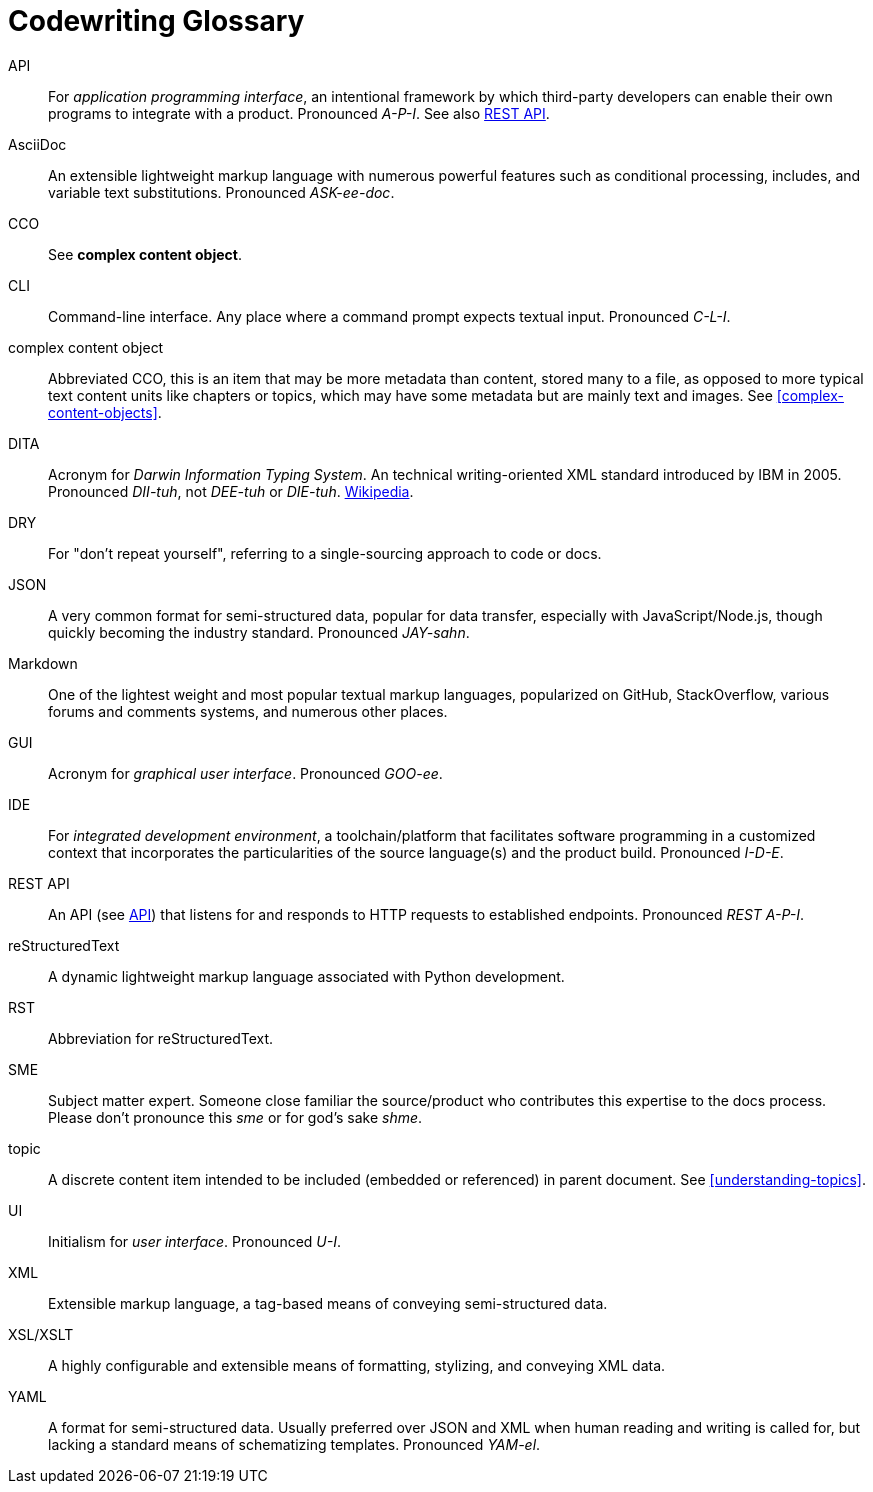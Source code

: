 = Codewriting Glossary
// This page was automatically generated by LiquiDoc

// tag::api[]
API::
For _application programming interface_, an intentional framework by which third-party developers can enable their own programs to integrate with a product.
Pronounced _A-P-I_.
See also <<glossary-rest-api,REST API>>.

// end::api[]

// tag::asciidoc[]
AsciiDoc::
An extensible lightweight markup language with numerous powerful features such as conditional processing, includes, and variable text substitutions.
Pronounced _ASK-ee-doc_.

// end::asciidoc[]

// tag::cco[]
CCO::
See *complex content object*.

// end::cco[]

// tag::cli[]
CLI::
Command-line interface.
Any place where a command prompt expects textual input.
Pronounced _C-L-I_.

// end::cli[]

// tag::complex-content-object[]
complex content object::
Abbreviated CCO, this is an item that may be more metadata than content, stored many to a file, as opposed to more typical text content units like chapters or topics, which may have some metadata but are mainly text and images.
See <<complex-content-objects>>.

// end::complex-content-object[]

// tag::dita[]
DITA::
Acronym for _Darwin Information Typing System_.
An technical writing-oriented XML standard introduced by IBM in 2005.
Pronounced _DII-tuh_, not _DEE-tuh_ or _DIE-tuh_.
https://en.wikipedia.org/wiki/Darwin_Information_Typing_Architecture[Wikipedia].

// end::dita[]

// tag::dry[]
DRY::
For "don't repeat yourself", referring to a single-sourcing approach to code or docs.

// end::dry[]

// tag::json[]
JSON::
A very common format for semi-structured data, popular for data transfer, especially with JavaScript/Node.js, though quickly becoming the industry standard.
Pronounced _JAY-sahn_.

// end::json[]

// tag::markdown[]
Markdown::
One of the lightest weight and most popular textual markup languages, popularized on GitHub, StackOverflow, various forums and comments systems, and numerous other places.

// end::markdown[]

// tag::gui[]
GUI::
Acronym for _graphical user interface_.
Pronounced _GOO-ee_.

// end::gui[]

// tag::ide[]
IDE::
For _integrated development environment_, a toolchain/platform that facilitates software programming in a customized context that incorporates the particularities of the source language(s) and the product build.
Pronounced _I-D-E_.

// end::ide[]

// tag::rest-api[]
REST API::
An API (see <<glossary-api,API>>) that listens for and responds to HTTP requests to established endpoints.
Pronounced _REST A-P-I_.

// end::rest-api[]

// tag::restructuredtext[]
reStructuredText::
A dynamic lightweight markup language associated with Python development.

// end::restructuredtext[]

// tag::rst[]
RST::
Abbreviation for reStructuredText.

// end::rst[]

// tag::sme[]
SME::
Subject matter expert.
Someone close familiar the source/product who contributes this expertise to the docs process.
Please don't pronounce this _sme_ or for god's sake _shme_.

// end::sme[]

// tag::topic[]
topic::
A discrete content item intended to be included (embedded or referenced) in parent document.
See <<understanding-topics>>.

// end::topic[]

// tag::ui[]
UI::
Initialism for _user interface_.
Pronounced _U-I_.

// end::ui[]

// tag::xml[]
XML::
Extensible markup language, a tag-based means of conveying semi-structured data.

// end::xml[]

// tag::xsl-xslt[]
XSL/XSLT::
A highly configurable and extensible means of formatting, stylizing, and conveying XML data.

// end::xsl-xslt[]

// tag::yaml[]
YAML::
A format for semi-structured data.
Usually preferred over JSON and XML when human reading and writing is called for, but lacking a standard means of schematizing templates.
Pronounced _YAM-el_.

// end::yaml[]

//
